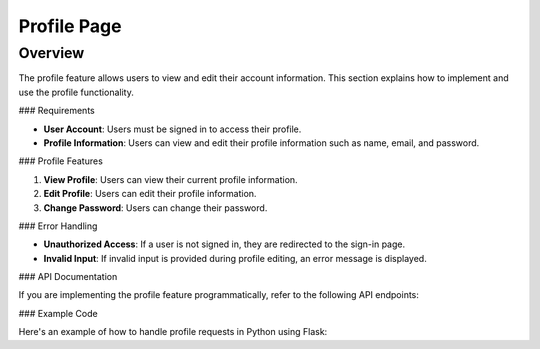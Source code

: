 Profile Page
=======

Overview
--------

The profile feature allows users to view and edit their account information. This section explains how to implement and use the profile functionality.

### Requirements

- **User Account**: Users must be signed in to access their profile.
- **Profile Information**: Users can view and edit their profile information such as name, email, and password.

### Profile Features

1. **View Profile**: Users can view their current profile information.
2. **Edit Profile**: Users can edit their profile information.
3. **Change Password**: Users can change their password.

### Error Handling

- **Unauthorized Access**: If a user is not signed in, they are redirected to the sign-in page.
- **Invalid Input**: If invalid input is provided during profile editing, an error message is displayed.

### API Documentation

If you are implementing the profile feature programmatically, refer to the following API endpoints:

.. code-block:: http
   GET /api/profile HTTP/1.1
   PUT /api/profile HTTP/1.1
   Content-Type: application/json

   {
       "name": "Your Name",
       "email": "your_email@example.com"
   }

### Example Code

Here's an example of how to handle profile requests in Python using Flask:

